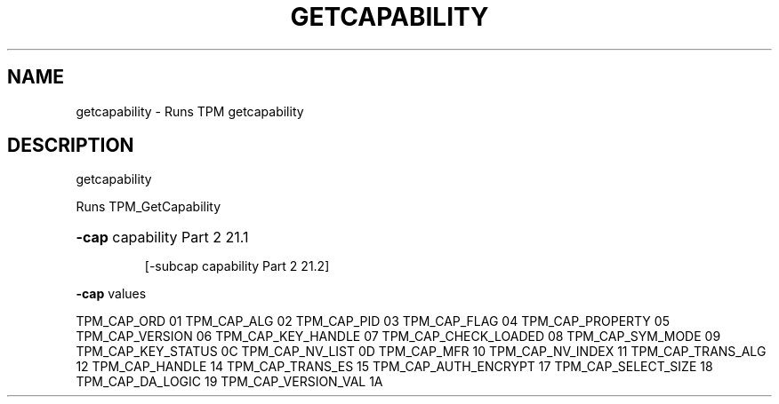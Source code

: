 .\" DO NOT MODIFY THIS FILE!  It was generated by help2man 1.47.6.
.TH GETCAPABILITY "1" "November 2019" "getcapability 1517" "User Commands"
.SH NAME
getcapability \- Runs TPM getcapability
.SH DESCRIPTION
getcapability
.PP
Runs TPM_GetCapability
.HP
\fB\-cap\fR capability Part 2 21.1
.IP
[\-subcap capability Part 2 21.2]
.PP
\fB\-cap\fR values
.PP
TPM_CAP_ORD             01
TPM_CAP_ALG             02
TPM_CAP_PID             03
TPM_CAP_FLAG            04
TPM_CAP_PROPERTY        05
TPM_CAP_VERSION         06
TPM_CAP_KEY_HANDLE      07
TPM_CAP_CHECK_LOADED    08
TPM_CAP_SYM_MODE        09
TPM_CAP_KEY_STATUS      0C
TPM_CAP_NV_LIST         0D
TPM_CAP_MFR             10
TPM_CAP_NV_INDEX        11
TPM_CAP_TRANS_ALG       12
TPM_CAP_HANDLE          14
TPM_CAP_TRANS_ES        15
TPM_CAP_AUTH_ENCRYPT    17
TPM_CAP_SELECT_SIZE     18
TPM_CAP_DA_LOGIC        19
TPM_CAP_VERSION_VAL     1A
